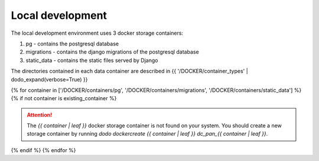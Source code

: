 Local development
=================

The local development environment uses 3 docker storage containers:

1. pg - contains the postgresql database
2. migrations - contains the django migrations of the postgresql database
3. static_data - contains the static files served by Django

The directories contained in each data container are described in {{ '/DOCKER/container_types' | dodo_expand(verbose=True) }}

{% for container in ['/DOCKER/containers/pg', '/DOCKER/containers/migrations', '/DOCKER/containers/static_data'] %}
{% if not container is existing_container %}

.. ATTENTION::

    The `{{ container | leaf }}` docker storage container is not found on your system. You should create a new storage container by running `dodo dockercreate {{ container | leaf }} dc_pan_{{ container | leaf }}`.

{% endif %}
{% endfor %}

